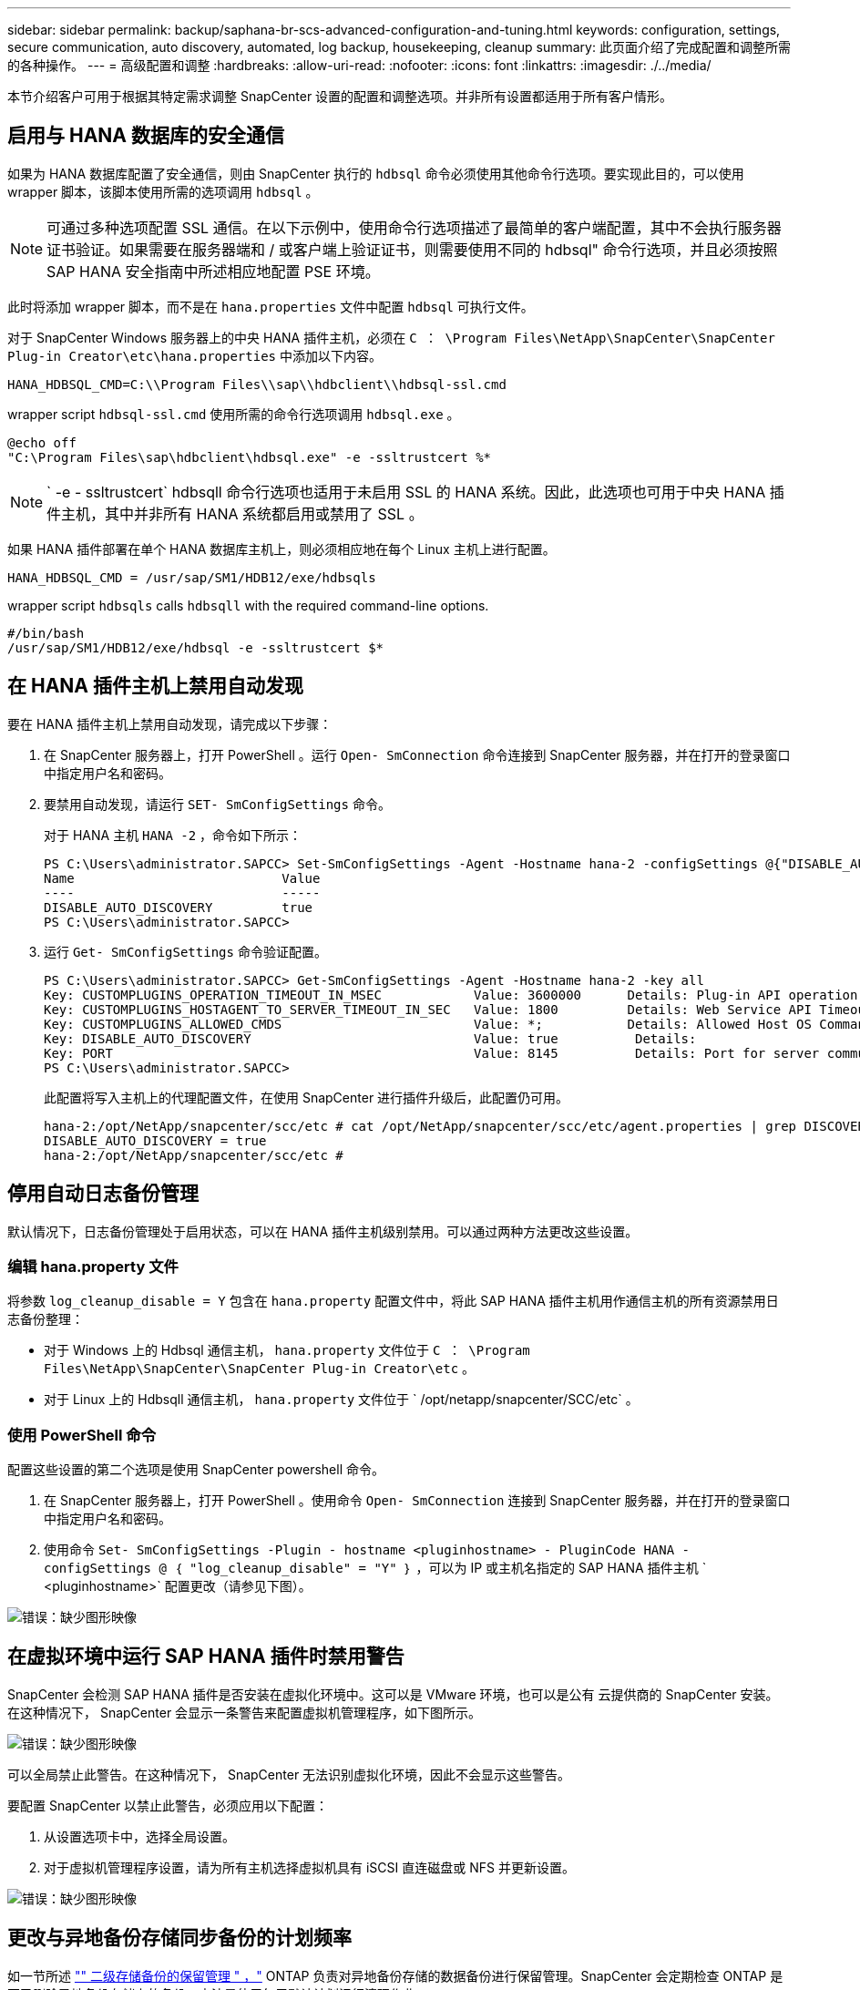 ---
sidebar: sidebar 
permalink: backup/saphana-br-scs-advanced-configuration-and-tuning.html 
keywords: configuration, settings, secure communication, auto discovery, automated, log backup, housekeeping, cleanup 
summary: 此页面介绍了完成配置和调整所需的各种操作。 
---
= 高级配置和调整
:hardbreaks:
:allow-uri-read: 
:nofooter: 
:icons: font
:linkattrs: 
:imagesdir: ./../media/


[role="lead"]
本节介绍客户可用于根据其特定需求调整 SnapCenter 设置的配置和调整选项。并非所有设置都适用于所有客户情形。



== 启用与 HANA 数据库的安全通信

如果为 HANA 数据库配置了安全通信，则由 SnapCenter 执行的 `hdbsql` 命令必须使用其他命令行选项。要实现此目的，可以使用 wrapper 脚本，该脚本使用所需的选项调用 `hdbsql` 。


NOTE: 可通过多种选项配置 SSL 通信。在以下示例中，使用命令行选项描述了最简单的客户端配置，其中不会执行服务器证书验证。如果需要在服务器端和 / 或客户端上验证证书，则需要使用不同的 hdbsql" 命令行选项，并且必须按照 SAP HANA 安全指南中所述相应地配置 PSE 环境。

此时将添加 wrapper 脚本，而不是在 `hana.properties` 文件中配置 `hdbsql` 可执行文件。

对于 SnapCenter Windows 服务器上的中央 HANA 插件主机，必须在 `C ： \Program Files\NetApp\SnapCenter\SnapCenter Plug-in Creator\etc\hana.properties` 中添加以下内容。

....
HANA_HDBSQL_CMD=C:\\Program Files\\sap\\hdbclient\\hdbsql-ssl.cmd
....
wrapper script `hdbsql-ssl.cmd` 使用所需的命令行选项调用 `hdbsql.exe` 。

....
@echo off
"C:\Program Files\sap\hdbclient\hdbsql.exe" -e -ssltrustcert %*
....

NOTE: ` -e - ssltrustcert` hdbsqll 命令行选项也适用于未启用 SSL 的 HANA 系统。因此，此选项也可用于中央 HANA 插件主机，其中并非所有 HANA 系统都启用或禁用了 SSL 。

如果 HANA 插件部署在单个 HANA 数据库主机上，则必须相应地在每个 Linux 主机上进行配置。

....
HANA_HDBSQL_CMD = /usr/sap/SM1/HDB12/exe/hdbsqls
....
wrapper script `hdbsqls` calls `hdbsqll` with the required command-line options.

....
#/bin/bash
/usr/sap/SM1/HDB12/exe/hdbsql -e -ssltrustcert $*
....


== 在 HANA 插件主机上禁用自动发现

要在 HANA 插件主机上禁用自动发现，请完成以下步骤：

. 在 SnapCenter 服务器上，打开 PowerShell 。运行 `Open- SmConnection` 命令连接到 SnapCenter 服务器，并在打开的登录窗口中指定用户名和密码。
. 要禁用自动发现，请运行 `SET- SmConfigSettings` 命令。
+
对于 HANA 主机 `HANA -2` ，命令如下所示：

+
....
PS C:\Users\administrator.SAPCC> Set-SmConfigSettings -Agent -Hostname hana-2 -configSettings @{"DISABLE_AUTO_DISCOVERY"="true"}
Name                           Value
----                           -----
DISABLE_AUTO_DISCOVERY         true
PS C:\Users\administrator.SAPCC>
....
. 运行 `Get- SmConfigSettings` 命令验证配置。
+
....
PS C:\Users\administrator.SAPCC> Get-SmConfigSettings -Agent -Hostname hana-2 -key all
Key: CUSTOMPLUGINS_OPERATION_TIMEOUT_IN_MSEC            Value: 3600000      Details: Plug-in API operation Timeout
Key: CUSTOMPLUGINS_HOSTAGENT_TO_SERVER_TIMEOUT_IN_SEC   Value: 1800         Details: Web Service API Timeout
Key: CUSTOMPLUGINS_ALLOWED_CMDS                         Value: *;           Details: Allowed Host OS Commands
Key: DISABLE_AUTO_DISCOVERY                             Value: true          Details:
Key: PORT                                               Value: 8145          Details: Port for server communication
PS C:\Users\administrator.SAPCC>
....
+
此配置将写入主机上的代理配置文件，在使用 SnapCenter 进行插件升级后，此配置仍可用。

+
....
hana-2:/opt/NetApp/snapcenter/scc/etc # cat /opt/NetApp/snapcenter/scc/etc/agent.properties | grep DISCOVERY
DISABLE_AUTO_DISCOVERY = true
hana-2:/opt/NetApp/snapcenter/scc/etc #
....




== 停用自动日志备份管理

默认情况下，日志备份管理处于启用状态，可以在 HANA 插件主机级别禁用。可以通过两种方法更改这些设置。



=== 编辑 hana.property 文件

将参数 `log_cleanup_disable = Y` 包含在 `hana.property` 配置文件中，将此 SAP HANA 插件主机用作通信主机的所有资源禁用日志备份整理：

* 对于 Windows 上的 Hdbsql 通信主机， `hana.property` 文件位于 `C ： \Program Files\NetApp\SnapCenter\SnapCenter Plug-in Creator\etc` 。
* 对于 Linux 上的 Hdbsqll 通信主机， `hana.property` 文件位于 ` /opt/netapp/snapcenter/SCC/etc` 。




=== 使用 PowerShell 命令

配置这些设置的第二个选项是使用 SnapCenter powershell 命令。

. 在 SnapCenter 服务器上，打开 PowerShell 。使用命令 `Open- SmConnection` 连接到 SnapCenter 服务器，并在打开的登录窗口中指定用户名和密码。
. 使用命令 `Set- SmConfigSettings -Plugin - hostname <pluginhostname> - PluginCode HANA - configSettings @ ｛ "log_cleanup_disable" = "Y" ｝` ，可以为 IP 或主机名指定的 SAP HANA 插件主机 ` <pluginhostname>` 配置更改（请参见下图）。


image::saphana-br-scs-image154.jpeg[错误：缺少图形映像]



== 在虚拟环境中运行 SAP HANA 插件时禁用警告

SnapCenter 会检测 SAP HANA 插件是否安装在虚拟化环境中。这可以是 VMware 环境，也可以是公有 云提供商的 SnapCenter 安装。在这种情况下， SnapCenter 会显示一条警告来配置虚拟机管理程序，如下图所示。

image::saphana-br-scs-image34.png[错误：缺少图形映像]

可以全局禁止此警告。在这种情况下， SnapCenter 无法识别虚拟化环境，因此不会显示这些警告。

要配置 SnapCenter 以禁止此警告，必须应用以下配置：

. 从设置选项卡中，选择全局设置。
. 对于虚拟机管理程序设置，请为所有主机选择虚拟机具有 iSCSI 直连磁盘或 NFS 并更新设置。


image::saphana-br-scs-image155.png[错误：缺少图形映像]



== 更改与异地备份存储同步备份的计划频率

如一节所述 link:saphana-br-scs-snapcenter-concepts-and-best-practices.html#retention-management-of-backups-at-the-secondary-storage["" 二级存储备份的保留管理 " ，"] ONTAP 负责对异地备份存储的数据备份进行保留管理。SnapCenter 会定期检查 ONTAP 是否已删除异地备份存储上的备份，方法是使用每周默认计划运行清理作业。

如果发现异地备份存储中任何已删除的备份， SnapCenter 清理作业将删除 SnapCenter 存储库以及 SAP HANA 备份目录中的备份。

清理作业还会对 SAP HANA 日志备份执行后台管理。

在完成此计划清理之前， SAP HANA 和 SnapCenter 可能仍会显示已从异地备份存储中删除的备份。


NOTE: 这样可能会保留更多日志备份，即使异地备份存储上相应的基于存储的 Snapshot 备份已被删除也是如此。

以下各节介绍了避免这种临时差异的两种方法。



=== 在资源级别手动刷新

在资源的拓扑视图中，选择二级备份时， SnapCenter 会显示异地备份存储上的备份，如以下屏幕截图所示。SnapCenter 使用刷新图标执行清理操作，以同步此资源的备份。

image::saphana-br-scs-image156.png[错误：缺少图形映像]



=== 更改 SnapCenter 清理作业的频率

默认情况下， SnapCenter 会使用 Windows 任务计划机制每周对所有资源执行清理作业 `SnapCenter_RemoveSecondaryBackup` 。可以使用 SnapCenter PowerShell cmdlet 更改此设置。

. 在 SnapCenter 服务器上启动 PowerShell 命令窗口。
. 打开与 SnapCenter 服务器的连接，并在登录窗口中输入 SnapCenter 管理员凭据。
+
image::saphana-br-scs-image157.png[错误：缺少图形映像]

. 要将计划从每周更改为每天，请使用 cmdlet `SET- SmSchedule` 。
+
....
PS C:\Users\scadmin> Set-SmSchedule -ScheduleInformation @{"ScheduleType"="Daily";"StartTime"="03:45 AM";"DaysInterval"=
"1"} -TaskName SnapCenter_RemoveSecondaryBackup
TaskName              : SnapCenter_RemoveSecondaryBackup
Hosts                 : {}
StartTime             : 11/25/2019 3:45:00 AM
DaysoftheMonth        :
MonthsofTheYear       :
DaysInterval          : 1
DaysOfTheWeek         :
AllowDefaults         : False
ReplaceJobIfExist     : False
UserName              :
Password              :
SchedulerType         : Daily
RepeatTask_Every_Hour :
IntervalDuration      :
EndTime               :
LocalScheduler        : False
AppType               : False
AuthMode              :
SchedulerSQLInstance  : SMCoreContracts.SmObject
MonthlyFrequency      :
Hour                  : 0
Minute                : 0
NodeName              :
ScheduleID            : 0
RepeatTask_Every_Mins :
CronExpression        :
CronOffsetInMinutes   :
StrStartTime          :
StrEndTime            :
PS C:\Users\scadmin> Check the configuration using the Windows Task Scheduler.
....
. 您可以在 Windows 任务计划程序中检查作业属性。
+
image::saphana-br-scs-image158.png[错误：缺少图形映像]


